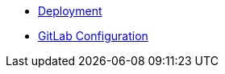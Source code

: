 * xref:lieutenant-api:ROOT:how-tos/deployment.adoc[Deployment]
* xref:lieutenant-api:ROOT:how-tos/gitlab_configuration.adoc[GitLab Configuration]
